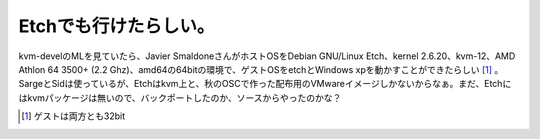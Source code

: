 Etchでも行けたらしい。
======================

kvm-develのMLを見ていたら、Javier SmaldoneさんがホストOSをDebian GNU/Linux Etch、kernel 2.6.20、kvm-12、AMD Athlon 64 3500+ (2.2 Ghz)、amd64の64bitの環境で、ゲストOSをetchとWindows xpを動かすことができたらしい [#]_ 。SargeとSidは使っているが、Etchはkvm上と、秋のOSCで作った配布用のVMwareイメージしかないからなぁ。まだ、Etchにはkvmパッケージは無いので、バックポートしたのか、ソースからやったのかな？




.. [#] ゲストは両方とも32bit


.. author:: default
.. categories:: Debian,virt.,computer
.. tags::
.. comments::
